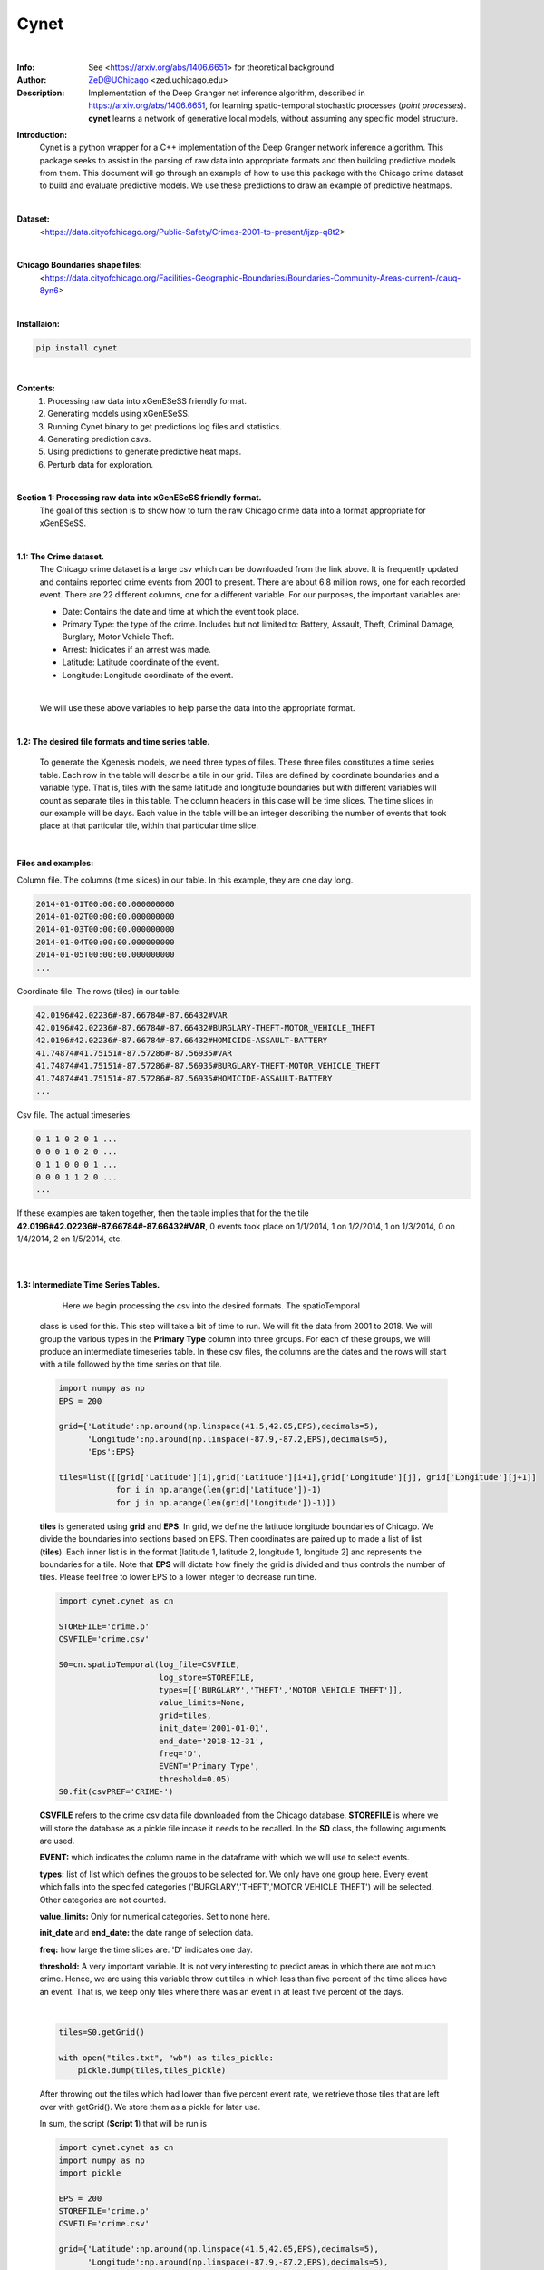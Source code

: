 ===============
Cynet
===============


.. image:: http://zed.uchicago.edu/logo/logozed1.png
   :height: 400px
   :scale: 50 %
   :alt: alternate text
   :align: center

|
:Info: See <https://arxiv.org/abs/1406.6651> for theoretical background
:Author: ZeD@UChicago <zed.uchicago.edu>
:Description: Implementation of the Deep Granger net inference algorithm, described
    in https://arxiv.org/abs/1406.6651, for learning spatio-temporal stochastic processes
    (*point processes*). **cynet** learns a network of generative local models, without assuming
    any specific model structure.


**Introduction:**
    Cynet is a python wrapper for a C++ implementation of the Deep Granger network
    inference algorithm. This package seeks to assist in the parsing of raw data
    into appropriate formats and then building predictive models from them. This
    document will go through an example of how to use this package with the
    Chicago crime dataset to build and evaluate predictive models. We use these
    predictions to draw an example of predictive heatmaps.

.. image:: detailed_Homicide01415.png
    :align: center
|

**Dataset:**
    <https://data.cityofchicago.org/Public-Safety/Crimes-2001-to-present/ijzp-q8t2>
|

**Chicago Boundaries shape files:**
    <https://data.cityofchicago.org/Facilities-Geographic-Boundaries/Boundaries-Community-Areas-current-/cauq-8yn6>

|

**Installaion:**

.. code-block:: bash

    pip install cynet
|

**Contents:**
    1. Processing raw data into xGenESeSS friendly format.
    2. Generating models using xGenESeSS.
    3. Running Cynet binary to get predictions log files and statistics.
    4. Generating prediction csvs.
    5. Using predictions to generate predictive heat maps.
    6. Perturb data for exploration.

|

**Section 1: Processing raw data into xGenESeSS friendly format.**
    The goal of this section is to show how to turn the raw Chicago crime data into
    a format appropriate for xGenESeSS.

|
**1.1: The Crime dataset.**
    The Chicago crime dataset is a large csv which can be downloaded from the link
    above. It is frequently updated and contains reported crime events from 2001
    to present. There are about 6.8 million rows, one for each recorded event.
    There are 22 different columns, one for a different variable. For our purposes,
    the important variables are:

    * Date: Contains the date and time at which the event took place.
    * Primary Type: the type of the crime. Includes but not limited to: Battery, Assault, Theft, Criminal Damage, Burglary, Motor Vehicle Theft.
    * Arrest: Inidicates if an arrest was made.
    * Latitude: Latitude coordinate of the event.
    * Longitude: Longitude coordinate of the event.
    |
    We will use these above variables to help parse the data into the appropriate format.
|
**1.2: The desired file formats and time series table.**

    To generate the Xgenesis models, we need three types of files. These three files
    constitutes a time series table. Each row in the table will describe a tile in our
    grid. Tiles are defined by coordinate boundaries and a variable type. That is,
    tiles with the same latitude and longitude boundaries but with different variables
    will count as separate tiles in this table. The column headers in this case will be
    time slices. The time slices in our example will be days. Each value in the table
    will be an integer describing the number of events that took place at that
    particular tile, within that particular time slice.

|
**Files and examples:**


Column file. The columns (time slices) in our table. In this example, they are one day
long.

.. code-block:: bash

    2014-01-01T00:00:00.000000000
    2014-01-02T00:00:00.000000000
    2014-01-03T00:00:00.000000000
    2014-01-04T00:00:00.000000000
    2014-01-05T00:00:00.000000000
    ...

Coordinate file. The rows (tiles) in our table:

.. code-block:: bash

    42.0196#42.02236#-87.66784#-87.66432#VAR
    42.0196#42.02236#-87.66784#-87.66432#BURGLARY-THEFT-MOTOR_VEHICLE_THEFT
    42.0196#42.02236#-87.66784#-87.66432#HOMICIDE-ASSAULT-BATTERY
    41.74874#41.75151#-87.57286#-87.56935#VAR
    41.74874#41.75151#-87.57286#-87.56935#BURGLARY-THEFT-MOTOR_VEHICLE_THEFT
    41.74874#41.75151#-87.57286#-87.56935#HOMICIDE-ASSAULT-BATTERY
    ...

Csv file. The actual timeseries:

.. code-block:: bash

    0 1 1 0 2 0 1 ...
    0 0 0 1 0 2 0 ...
    0 1 1 0 0 0 1 ...
    0 0 0 1 1 2 0 ...
    ...


If these examples are taken together, then the table implies that for the the
tile **42.0196#42.02236#-87.66784#-87.66432#VAR**, 0 events took place on 1/1/2014,
1 on 1/2/2014, 1 on 1/3/2014, 0 on 1/4/2014, 2 on 1/5/2014, etc.

|
|
**1.3: Intermediate Time Series Tables.**

        Here we begin processing the csv into the desired formats. The spatioTemporal
    class is used for this. This step will take a bit of time to run. We will fit the
    data from 2001 to 2018. We will group the various types in the **Primary Type**
    column into three groups. For each of these groups, we will produce an intermediate
    timeseries table. In these csv files, the columns are the dates and the rows will
    start with a tile followed by the time series on that tile.

    .. code-block:: python

        import numpy as np
        EPS = 200

        grid={'Latitude':np.around(np.linspace(41.5,42.05,EPS),decimals=5),
              'Longitude':np.around(np.linspace(-87.9,-87.2,EPS),decimals=5),
              'Eps':EPS}

        tiles=list([[grid['Latitude'][i],grid['Latitude'][i+1],grid['Longitude'][j], grid['Longitude'][j+1]]
                    for i in np.arange(len(grid['Latitude'])-1)
                    for j in np.arange(len(grid['Longitude'])-1)])


    **tiles** is generated using **grid** and **EPS**. In grid, we define the
    latitude longitude boundaries of Chicago. We divide the boundaries into
    sections based on EPS. Then coordinates are paired up to made a list of list (**tiles**).
    Each inner list is in the format [latitude 1, latitude 2, longitude 1, longitude 2]
    and represents the boundaries for a tile. Note that **EPS** will dictate how finely
    the grid is divided and thus controls the number of tiles. Please feel free to lower
    EPS to a lower integer to decrease run time.

    .. code-block:: python

        import cynet.cynet as cn

        STOREFILE='crime.p'
        CSVFILE='crime.csv'

        S0=cn.spatioTemporal(log_file=CSVFILE,
                             log_store=STOREFILE,
                             types=[['BURGLARY','THEFT','MOTOR VEHICLE THEFT']],
                             value_limits=None,
                             grid=tiles,
                             init_date='2001-01-01',
                             end_date='2018-12-31',
                             freq='D',
                             EVENT='Primary Type',
                             threshold=0.05)
        S0.fit(csvPREF='CRIME-')

    **CSVFILE** refers to the crime csv data file downloaded from the Chicago database.
    **STOREFILE** is where we will store the database as a pickle file incase it needs
    to be recalled.
    In the **S0** class, the following arguments are used.

    **EVENT:** which indicates the column name in the dataframe with which we
    will use to select events.

    **types:** list of list which defines the groups to be selected for. We only
    have one group here. Every event which falls into the specifed categories
    ('BURGLARY','THEFT','MOTOR VEHICLE THEFT') will be selected. Other categories
    are not counted.

    **value_limits:** Only for numerical categories. Set to none here.

    **init_date** and **end_date:** the date range of selection data.

    **freq:** how large the time slices are. 'D' indicates one day.

    **threshold:** A very important variable. It is not very interesting to predict
    areas in which there are not much crime. Hence, we are using this variable
    throw out tiles in which less than five percent of the time slices have an event.
    That is, we keep only tiles where there was an event in at least five percent of
    the days.

    |

    .. code-block:: python

        tiles=S0.getGrid()

        with open("tiles.txt", "wb") as tiles_pickle:
            pickle.dump(tiles,tiles_pickle)

    After throwing out the tiles which had lower than five percent event rate, we
    retrieve those tiles that are left over with getGrid(). We store them as a pickle
    for later use.

    In sum, the script (**Script 1**) that will be run is

    .. code-block:: python

        import cynet.cynet as cn
        import numpy as np
        import pickle

        EPS = 200
        STOREFILE='crime.p'
        CSVFILE='crime.csv'

        grid={'Latitude':np.around(np.linspace(41.5,42.05,EPS),decimals=5),
              'Longitude':np.around(np.linspace(-87.9,-87.2,EPS),decimals=5),
              'Eps':EPS}

        tiles=list([[grid['Latitude'][i],grid['Latitude'][i+1],grid['Longitude'][j], grid['Longitude'][j+1]]
                    for i in np.arange(len(grid['Latitude'])-1)
                    for j in np.arange(len(grid['Longitude'])-1)])


        S0=cn.spatioTemporal(log_file=CSVFILE,
                             log_store=STOREFILE,
                             types=[['BURGLARY','THEFT','MOTOR VEHICLE THEFT']],
                             value_limits=None,
                             grid=tiles,
                             init_date='2001-01-01',
                             end_date='2018-12-31',
                             freq='D',
                             EVENT='Primary Type',
                             threshold=0.05)
        S0.fit(csvPREF='CRIME-')
        tiles=S0.getGrid()

        with open("tiles.txt", "wb") as tiles_pickle:
            pickle.dump(tiles,tiles_pickle)



    **Script 1** creates tiles.txt, crime.p, and CRIME-BURGLARY-THEFT-MOTOR_VEHICLE_THEFT.csv.
    This csv is the intermediate time series table mentioned above. However, it is only one of
    them. We will create two more.

    **Script 2**

    .. code-block:: python

        import cynet.cynet as cn
        import pickle

        STOREFILE='crime.p'
        CSVFILE='crime.csv'

        with open("tiles.txt", "rb") as tiles_pickle:
            tiles = pickle.load(tiles_pickle)

        S01=cn.spatioTemporal(log_store=STOREFILE,
                             types=[['HOMICIDE','ASSAULT','BATTERY']],
                             value_limits=None,
                             grid=tiles,
                             init_date='2001-01-01',
                             end_date='2018-12-31',
                             freq='D',threshold=0.05)
        S01.fit(csvPREF='CRIME-')

    This is very much like **Script 1** with the only difference being that it loads
    in the previously stored tiles. This will produce another intermediate
    time series table for another group of categories. The csv is called
    CRIME-HOMICIDE-ASSAULT-BATTERY.csv We do not change the tiles
    with get grid as that will make the tiles used for all three scripts to be different.

    **Script 3:**

    .. code-block:: python

        import cynet.cynet as cn
        import pickle

        STOREFILE='crime.p'
        CSVFILE='crime.csv'

        with open("tiles.txt", "rb") as tiles_pickle:
            tiles = pickle.load(tiles_pickle)

        S2=cn.spatioTemporal(log_store=STOREFILE,
                            types=None,
                            value_limits=[0,1],
                            grid=tiles,
                            init_date='2001-01-01',
                            end_date='2018-12-31',
                            freq='D', EVENT='Arrest',
                            threshold=0.05)
        S2.fit(csvPREF='ARREST')

    This script is slightly different from the last two. By leaving types as None,
    all of the categories in "Primary Type" will be counted. Instead, we filter by
    the "Arrest" column. This time, we are creating a time  series table whose tiles
    had a crime which resulted in an arrest in at least five percent of the days.
    The CSV created here will called ARREST.csv.

    The three intermediate time series tables we have now are:

    * CRIME-BURGLARY-THEFT-MOTOR_VEHICLE_THEFT.csv (Nonviolent Crimes)
    * CRIME-HOMICIDE-ASSAULT-BATTERY.csv (Violent Crimes)
    * ARREST.csv (All Categories)
    |
    As explained above, the columns in these csvs will be dates. Each row will be will
    be a tile followed by that tile's timeseries. The tiles will look like so:

    * 41.65477#41.65754#-87.61508#-87.61156#CRIME-BURGLARY-THEFT-MOTOR_VEHICLE_THEFT
    * 41.65477#41.65754#-87.61508#-87.61156#HOMICIDE-ASSAULT-BATTERY
    * 41.65477#41.65754#-87.61508#-87.61156#VAR
    |

    In the first two we combine the names of the category and use that as the type name
    of the tile. In the ARREST csv, we use "VAR" to indicate that any category in
    "Primary Type" counted. Lastly, the scripts are run separately because each can have high
    run time depending on how large **EPS** is.
|

**1.4: Generating the coordinate, column, and csv files.**
    Now it is time to generate the file formats appropriate for xGenESeSS.
    We will use the date range 2015-01-01 - 2017-12-31 as our training data.
    The period 2017-12-31 - 2018-12-31 will be our out of sample data. We will store
    the three desired files in a folder named 'triplets'. The out of sample data we store in
    a folder called 'split'.

    **Script 4:**

    .. code-block:: python

        import cynet.cynet as cn

        CSVfile = ['ARREST.csv','CRIME-BURGLARY-THEFT-MOTOR_VEHICLE_THEFT.csv','CRIME-HOMICIDE-ASSAULT-BATTERY.csv']
        begin = '2015-01-01'
        end = '2017-12-31'
        extended_end = '2018-12-31'
        name = 'triplet/' + 'CRIME-'+'_' + begin + '_' + end

        #Generates desired triplets.
        cn.readTS(CSVfile,csvNAME=name,BEG=begin,END=end)

        #Generates files which contains in sample and out of sample data.
        cn.splitTS(CSVfile, BEG = begin, END = extended_end, dirname = './split', prefix = begin + '_' + extended_end)

    We combine all the csvs produced in the last step. Recall that their columns,
    the dates, are all the same. The number of tiles in each file may be different,
    but they do not necessarily need to be the same. We take each of the csvs and stack
    them on top of each other. This table is pulled apart into the three files described
    in section 1.1. All tile names will go into a .coords file. The dates will go into
    a .columns file. Lastly, the time series for each tile will go into a .csv file.

    The three files will be:

    * CRIME-_2016-01-01_2018-12-31.csv
    * CRIME-_2016-01-01_2018-12-31.coordss
    * CRIME-_2016-01-01_2018-12-31.columns

    We will discuss the split files that were placed into the split folder later.
|
**Section 2: Creating the xGenESeSS models.**

**2.1 xGenESeSS and settings.**
    With the three files constituting the time series table prepared, it is time
    to produce xGenESeSS models. Doing so will require the **xGenESeSS binary**.
    There are many variables that can be set with in this process. We use a yaml file,
    **config.yaml**, to have our settings in one place.

    .. code-block:: yaml

        #YAML Configuration

        # path to file which has the rowwise multiline time series data
        TS_PATH: './CRIME-_2015-01-01_2017-12-31.csv'

        # path to file with name of the variables
        NAME_PATH: './CRIME-_2015-01-01_2017-12-31.coords'

        # path to log file for xgenesess inference
        LOG_PATH: 'log.txt'

        # xgenesses run parameters (these are not hyperparameters, Beg is 0, End is whatever tempral memory is)
        END: 60
        BEG: 0

        # number of restarts (20 is good)
        NUM: 2

        # partition sequence (we can specify different partition for each time series. XgenESeSS already has this capability)
        PARTITION:
        - 0.5

        # number of models to use in prediction (using cynet binary)
        model_nums:
        - 85

        # prediction horizons to test in unit of temporal quantization (using cynet binary)
        horizons:
        - 7

        # length of run using cynet (generally length of individual ts in split folder)

        RUNLEN: 1460

        #Periods to predict for
        FLEX_TAIL_LEN: 365

        # path to split series

        DATA_PATH: '../split/2015-01-01_2018-12-31'

        # path to models
        FILEPATH: 'models/'

        # glob string that matches all the model.json files.
        MODEL_GLOB: 'models/*model.json'

        # number of processors to use for post process models
        NUMPROC: 10

        # path to where result files are stored
        RESPATH: './models/*model*res'

        # path to XgenESeSS binary
        XgenESeSS: '../bin/XgenESeSS'

        # do we run XgenESeSS binary locally, or do we produce a list of commands to be run via phnx
        RUN_LOCAL: 0

        # max distance cutoff in render network
        MAX_DIST: 3

        # min distance cutoff in render network
        MIN_DIST: 0.1

        # max gamma cutoff in render network
        MAX_GAMMA: 0.95

        # min gamma cutoff in render network
        MIN_GAMMA: 0.25

        # colormap in render network
        COLORMAP: 'Reds'

**2.2: Generating xGenESeSS commands.**
    The important settings for this step are:
        * TS_PATH
        * NAME_PATH
        * LOG_PATH
        * END and BEG
        * NUM
        * PARTITION
        * RUN_LOCAL
    |
    Cynet provides a class that will generate a file which will generate the commands
    which will need to be run.

    **Script 5:**

    .. code-block:: python

        import cynet.cynet as cn
        import yaml

        stream = file('config.yaml', 'r')
        settings_dict=yaml.load(stream)

        TS_PATH=settings_dict['TS_PATH']
        NAME_PATH=settings_dict['NAME_PATH']
        LOG_PATH=settings_dict['LOG_PATH']
        FILEPATH=settings_dict['FILEPATH']
        END=settings_dict['END']
        BEG=settings_dict['BEG']
        NUM=settings_dict['NUM']
        PARTITION=settings_dict['PARTITION']
        XgenESeSS=settings_dict['XgenESeSS']
        RUN_LOCAL=settings_dict['RUN_LOCAL']

        XG = cn.xgModels(TS_PATH,NAME_PATH, LOG_PATH,FILEPATH, BEG, END, NUM, PARTITION, XgenESeSS,RUN_LOCAL)
        XG.run(workers=4)

    **Script 5** calls in the required settigs and generates a **program_calls.txt**
    containing all the XGenESeSS commands that need to be called. There will be one
    command for every tile in our timeseries table. Alternatively, if RUN_LOCAL is set to
    True, XG.run() will run the commands locally instead. This is generally not recommended
    unless

    One of the commands should look like this. xGenESeSS command for tile 1592.

    .. code-block:: bash

        ../bin/XgenESeSS -f ./CRIME-_2015-01-01_2017-12-31.csv -k "  :1592 "  -B 0
        -E 60 -n 2 -p 0.5 -S -N ./CRIME-_2015-01-01_2017-12-31.coords -l models/1592log.txt
        -m -g 0.01 -G 10000 -v 0 -A .5 -q -w models/1592

    **Section 2.3: Running the commands.**

    Whether you run the commands locally or on a computing cluster, the directory
    needs to be set up properly. For the settings above, our directory looks like this.

    .. code-block:: bash

        ..
        |-- bin/
        |   |-- XgenESeSS
        |-- payload2015_2017/
             | -- CRIME-_2015-01-01_2017-12-31.columns
             | -- CRIME-_2015-01-01_2017-12-31.coords
             | -- CRIME-_2015-01-01_2017-12-31.csv
             | -- models/

    Running all of the xGenESeSS commands listed in program_calls.txt will output
    *model.json files inside the models directory. One model file will appear for each tile.
    If you are running on the Uchicago computing cluster, the following settings work well.

    .. code-block:: bash

        USER UserID
        MAX_PARALLEL_JOBS 100
        INTERVAL 60
        PARTITION broadwl
        RUNTIME 1
        QOS normal
        MEM 10G
        NODES 1
        TPC 28
        RUNTIME_LIMIT 35

**Section 3: Running Cynet to get prediction log files and statistics.**

**3.1: Split files.**
    Once the model json files have been produced, it is time to run the cynet binary.
    There were files produced by **Script 4** in section 1.4 that outputted to a folder
    called split. We set their prefix to be a combination of the beginning and end dates
    As a result, the name of each file is their date range combined with the tile name.
    Below is an example.

    .. code-block:: bash

        2015-01-01_2018-12-3142.01633#42.02755#-87.67143#-87.65714#HOMICIDE-ASSAULT-BATTERY

    The contents of these files are simply that tile's time series within the data range.
    We currently have these split files set to be one year longer, in length, compared
    to the training data. The training data was dated 01/01/2015 - 12/31/2017. Three
    years or 1195 days (365 times 3). The split files are dated 01/01/2015 - 12/31/2018.
    This four years or 1460 days (365 * 4). Hence, the split file contains the time series
    of the training, in sample period, and the out of sample data (the year of 2018).
    **RUNLEN** will be the length of the split files, 1460. **FLEX_TAIL_LEN** will be
    the length of the out of sample data, 365. **DATA_PATH** is the path from the working
    directory to the split folder combined with the date prefix. **See the yaml configuration
    above.**

    With the working directory being **payload2015_2017/,** the directory tree in this
    example looks like this.

    .. code-block:: bash

        ..
        |-- bin/
        |   |-- XgenESeSS
        |-- payload2015_2017/
        |    | -- CRIME-_2015-01-01_2017-12-31.columns
        |    | -- CRIME-_2015-01-01_2017-12-31.coords
        |    | -- CRIME-_2015-01-01_2017-12-31.csv
        |    | -- models/
        |         | -- *model.json (multiple)
        |--split/
           | -- 2015-01-01_2018-12-31* (multiple)

**3.2: Cynet Log files.**

    Cynet takes the model json files and split files to create log files. A log file
    is produced for each tile. The names of these log files will contain its tile number,
    the number of models used in generating its **predicted time series,** and the
    source variable type used to make the predictions.

    .. code-block:: bash

        9modeluse85models#HOMICIDE-ASSAULT-BATTERY.log

    This is in the format (tile number)modeluse(number of predictor tiles used)models#(source variable).log

    Inside the log files is, in order, information on the target tile of the predictions, the
    number of the time slice (day), if an event actually happened,
    probability threshold of non-event, and probability threshold of event.

    .. code-block:: bash

        ----> 41.67688#41.67965#-87.66432#-87.6608#VAR 7 0 0.793203 0.206797
        ----> 41.67688#41.67965#-87.66432#-87.6608#VAR 8 0 0.791338 0.208662
        ----> 41.67688#41.67965#-87.66432#-87.6608#VAR 9 1 0.793203 0.206797
        ----> 41.67688#41.67965#-87.66432#-87.6608#VAR 10 1 0.791795 0.208205
        ----> 41.67688#41.67965#-87.66432#-87.6608#VAR 11 0 0.782952 0.217048
        ----> 41.67688#41.67965#-87.66432#-87.6608#VAR 12 0 0.788287 0.211713
        ----> 41.67688#41.67965#-87.66432#-87.6608#VAR 13 0 0.787275 0.212725
        ----> 41.67688#41.67965#-87.66432#-87.6608#VAR 14 0 0.786255 0.213745
        ----> 41.67688#41.67965#-87.66432#-87.6608#VAR 15 0 0.790431 0.209569
        ----> 41.67688#41.67965#-87.66432#-87.6608#VAR 16 0 0.797401 0.202599
        ...

    We are using variables to predict one another. In the above, we are Using
    the variable **HOMICIDE-ASSAULT-BATTERY**, the source, to predict **VAR**, the target.

**3.3: Running cynet to generate log files.**

    To create these log files from model json and split files, cynet uses the
    run_parallel function.

    **Script 6**

    .. code-block:: python

        import cynet.cynet as cn
        import yaml
        import glob

        stream = file('config.yaml', 'r')
        settings_dict = yaml.load(stream)

        model_nums = settings_dict['model_nums']
        MODEL_GLOB = settings_dict['MODEL_GLOB']
        horizon = settings_dict['horizons'][0]
        DATA_PATH = settings_dict['DATA_PATH']
        RUNLEN = settings_dict['RUNLEN']
        RESPATH = settings_dict['RESPATH']
        FLEX_TAIL_LEN = settings_dict['FLEX_TAIL_LEN']
        VARNAME=list(set([i.split('#')[-1] for i in glob.glob(DATA_PATH+"*")]))+['ALL']

        cn.run_pipeline(MODEL_GLOB,model_nums, horizon, DATA_PATH, RUNLEN, VARNAME, RESPATH,\
            FLEX_TAIL_LEN=FLEX_TAIL_LEN,cores=4,gamma=True)

    Once again, load in necessary parameters from the yaml configuration file. The cores
    argument defines the number of cpus that will be used to run cynet in parallel.
    We can sort the models by gamma or distance. **NEEDS TO BE FILLED IN. WHAT IS GAMMA**.
    Distance is the distance between the source and target tiles. **VARNAME**
    is a list of the different variable types of the tiles and ALL. These will be
    the sources in the predictions. ALL indicates that
    all model types are being used in the prediction.The log files will be placed in the
    models folder, at least in this example.

**3.4: tpr, fpr, and auc statistics.(WIP)**
    Aside from the cynet log files produced in the designated directory(**models/**),
    **res** or result csvs are also placed into the directory. Recall that we are
    using different variable types to predict each other. For example, we use:

    * VAR to predict HOMICIDE-ASSAULT-BATTERY
    * HOMICIDE-ASSAULT-BATTERY to predict BURGLARY-THEFT-MOTOR_VEHICLE_THEFT
    * ALL to predict VAR

    and so on. In these result files are auc (area under curve), tpr (true positive rate),
    and fpr (false positive rate) statistics on the model's preformance.

    .. code-block:: bash

        loc_id,lattgt1,lattgt2,lontgt1,lontgt2,varsrc,vartgt,num_models,auc,tpr,fpr,horizon
        models/9model,41.67688,41.67965,-87.64322,-87.6397,VAR,VAR,85,0.802666,0.518072,0.403226,7
        models/9model,41.67688,41.67965,-87.64322,-87.6397,HOMICIDE-ASSAULT-BATTERY,VAR,85,0.770124,0.494382,0.453488,7
        models/9model,41.67688,41.67965,-87.64322,-87.6397,BURGLARY-THEFT-MOTOR_VEHICLE_THEFT,VAR,85,0.767714,0.333333,0.397661,7
        models/9model,41.67688,41.67965,-87.64322,-87.6397,ALL,VAR,85,0.80817,0.487805,0.338624,7

    The **loc_id** gives the name of the model file. **varsrc** is the variable of the source of
    the predictions. **vartgt** is the the variable type of the tile for which the prediction
    is being made. Note that **vartgt** is all the same, VAR. This is the result file for
    one tile, and predictions are coming in from other tiles. Hence, the third(including the header)
    line of the above result file contains statistics on the performance of the predictions
    made by all tiles using the variable HOMICIDE-ASSAULT-BATTERY (source). These predictions
    are made for events at the tile given by the boundaries the longitude and latitude parameters
    plus the VAR variable.

    The result files for every tile is combined into a single csv called **all_res.csv**
    and placed into the working directory by **run_pipeline()**.

**3.5: Plotting statistics**

    Plotting the statistics is done once **all_res.csv** is produced. We provide
    a simple script.

    **Script 7**

    .. code-block:: python

        import cynet.cynet as cn

            VARNAMES=['BURGLARY-THEFT-MOTOR_VEHICLE_THEFT','HOMICIDE-ASSAULT-BATTERY','VAR']

            cn.get_var('res_all.csv',['lattgt1','lattgt2','lontgt1','lontgt2','vartgt'],varname='auc',VARNAMES=VARNAMES)
            cn.get_var('res_all.csv',['lattgt1','lattgt2','lontgt1','lontgt2','vartgt'],varname='tpr',VARNAMES=VARNAMES)
            cn.get_var('res_all.csv',['lattgt1','lattgt2','lontgt1','lontgt2','vartgt'],varname='fpr',VARNAMES=VARNAMES)
            cn.get_var('res_all.csv',['lattgt1','lattgt2','lontgt1','lontgt2'],varname='tpr',VARNAMES=VARNAMES)
            cn.get_var('res_all.csv',['lattgt1','lattgt2','lontgt1','lontgt2'],varname='auc',VARNAMES=VARNAMES)
            cn.get_var('res_all.csv',['lattgt1','lattgt2','lontgt1','lontgt2'],varname='fpr',VARNAMES=VARNAMES)

    This produces various plots. It should be obvious what each plot is. The auc
    is included below.

    GRAPH NEEDS TO BE REPLACED

    .. image:: payload2015_2017/auc.pdf

**Section 4: Generating prediction csvs.**

**4.1: The flexroc binary.**

    The flexroc binary is one of the cynet package's tools for calculating auc, tpr,
    and fpr statistics. Recall that in each of the log files, there is a series of
    positive event probabilities. One probability is given for each day. Example
    from section 3.2.

    .. code-block:: bash

        ----> 41.67688#41.67965#-87.66432#-87.6608#VAR 7 0 0.793203 0.206797
        ----> 41.67688#41.67965#-87.66432#-87.6608#VAR 8 0 0.791338 0.208662
        ----> 41.67688#41.67965#-87.66432#-87.6608#VAR 9 1 0.793203 0.206797
        ----> 41.67688#41.67965#-87.66432#-87.6608#VAR 10 1 0.791795 0.208205
        ----> 41.67688#41.67965#-87.66432#-87.6608#VAR 11 0 0.782952 0.217048
        ----> 41.67688#41.67965#-87.66432#-87.6608#VAR 12 0 0.788287 0.211713
        ----> 41.67688#41.67965#-87.66432#-87.6608#VAR 13 0 0.787275 0.212725
        ----> 41.67688#41.67965#-87.66432#-87.6608#VAR 14 0 0.786255 0.213745
        ----> 41.67688#41.67965#-87.66432#-87.6608#VAR 15 0 0.790431 0.209569
        ----> 41.67688#41.67965#-87.66432#-87.6608#VAR 16 0 0.797401 0.202599
        ...

    The positive event probabilities are in the last column. Suppose we were to choose
    a threshold for these probabilities. On days where the probability is higher
    than this threshold, then, we would say there is a predicted event.
    On days where the probability is lower than this threshold, then a non event is
    predicted for that day. One can imagine that if the threshold is fixed very low,
    then more events will be predicted. In this case, we will capture more of the
    actual events, but will have more false positives. On the other hand, if the threshold
    is set very high, then fewer events will be predicted and we will have more
    false negatives.
    |

    The **flexroc** binary allows us to specify a desired true positive rate,tpr, or
    false positive rate,fpr. It takes the log file and returns the threshold that should
    be used to achieve either the desired tpr or fpr. We can then use that threshold
    to map the positive event probabilities into a series of actual events.

**4.2: Prediction csvs.**

    Aside from mapping the series of probabilities into predictions, we would also like
    to transform the cynet log files into a more manageable forms. We'd like to generate
    csvs which contain the information in the log files as well as the mapped event
    series.

    .. code-block:: bash

        lat1,lat2,lon1,lon2,target,day,actual_event,negative_event,positive_event,predictions,source,threshold
        41.67688,41.67965,-87.64322,-87.6397,VAR,7,0,0.780455,0.219545,1,BURGLARY-THEFT-MOTOR_VEHICLE_THEFT,0.1207
        41.67688,41.67965,-87.64322,-87.6397,VAR,8,0,0.776299,0.223701,1,BURGLARY-THEFT-MOTOR_VEHICLE_THEFT,0.1207
        41.67688,41.67965,-87.64322,-87.6397,VAR,9,0,0.80419,0.19581,1,BURGLARY-THEFT-MOTOR_VEHICLE_THEFT,0.1207
        41.67688,41.67965,-87.64322,-87.6397,VAR,10,0,0.783441,0.216559,1,BURGLARY-THEFT-MOTOR_VEHICLE_THEFT,0.1207
        41.67688,41.67965,-87.64322,-87.6397,VAR,11,1,0.734133,0.265867,1,BURGLARY-THEFT-MOTOR_VEHICLE_THEFT,0.1207
        41.67688,41.67965,-87.64322,-87.6397,VAR,12,0,0.830888,0.169112,1,BURGLARY-THEFT-MOTOR_VEHICLE_THEFT,0.1207
        41.67688,41.67965,-87.64322,-87.6397,VAR,13,1,0.810834,0.189166,1,BURGLARY-THEFT-MOTOR_VEHICLE_THEFT,0.1207
        41.67688,41.67965,-87.64322,-87.6397,VAR,14,0,0.803271,0.196729,1,BURGLARY-THEFT-MOTOR_VEHICLE_THEFT,0.1207
        41.67688,41.67965,-87.64322,-87.6397,VAR,15,0,0.777034,0.222966,1,BURGLARY-THEFT-MOTOR_VEHICLE_THEFT,0.1207
        41.67688,41.67965,-87.64322,-87.6397,VAR,16,0,0.789064,0.210936,1,BURGLARY-THEFT-MOTOR_VEHICLE_THEFT,0.1207
        ...

    Note that the threshold used for the mapping is also given.

**4.3: Running flexroc.**

    Cynet provides a wrapper function for the flexroc binary, **flexroc_only_parallel**.
    It takes a specified tpr or fpr. It applies flexroc to desired log files, and
    for each log file returns the threshold necessary to achieve the desired rate.
    This implies that the threshold will likely be different between log files.

    **Script 8**

    .. code-block:: python

        import cynet.cynet as cn
        import yaml

        stream = file('config_pypi.yaml', 'r')
        settings_dict = yaml.load(stream)
        FLEX_TAIL_LEN = settings_dict['FLEX_TAIL_LEN']

        cn.flexroc_only_parallel('models/*.log',tpr_threshold=0.85,fpr_threshold=None,FLEX_TAIL_LEN=FLEX_TAIL_LEN, cores=4)

    As, described, **flexroc_only_parallel** will apply flexroc to all the log files
    matched by the glob string **models/*.log**. The desired tpr is set to 0.85, whereas
    the desired fpr is set to none. Again, only one can be chosen. **FLEX_TAIL_LEN**
    is retrieved from the yaml configuration and is 365 in this example. The required threshold
    for each log file is acquired and then applied to their probability series. The resulting
    event series and all the information in the log file is transferred in a csv file.
    A csv is created for each log file and will also be placed in the same directory
    as the log files.
|

**Section 5: Using predictions to generate predictive heat maps.**

**5.1: Combining the csvs.**
    We now have a csv for every tile. In this example, the csvs should have been placed
    in the models/ directory. The names of these files contain quite a bit of information.

    .. code-block:: bash

        4572modeluse85models#ALL#BURGLARY-THEFT-MOTOR_VEHICLE_THEFT.csv

    The above format implies that the tile number is 4572, the number of models
    used in prediction is 85, the source used to generate the predictions is **ALL**
    and the target predicted event is **BURGLARY-THEFT-MOTOR_VEHICLE_THEFT**. The contents
    of these csvs have already been described in section 4.2.
    |

    Imagine if we were do combine all csvs with **ALL** as the source. We would
    then have a single csv which contains all predictions on all tiles whose source
    was **ALL**. We could then use pandas to select for the target. In this example,
    we will generate a predictive heat map which uses **ALL** as the source and
    **BURGLARY-THEFT-MOTOR_VEHICLE_THEFT**. One can of course use other variables as the
    source or target.

    **Script 9**

    .. code-block:: python

        import cynet.cynet as cn

        mapper=cn.mapped_events('models/*85models#ALL#*.csv')
        mapper.concat_dataframes('85modelsALL.csv')

    The above script simply, combines all csvs matching the path **models/*85models#ALL#*.csv**
    and outputs them as the concentenated csv **85modelsALL.csv**.

**5.2: The heatmap settings.**
    We will use another yaml file to set our configurations.

    .. code-block:: yaml

        #Heatmap configurations

        #The variable which we use as the predictor of our events.
        source: 'ALL'

        #The types of events to be predicted. Only one used here, but can be more.
        types:
          - 'BURGLARY-THEFT-MOTOR_VEHICLE_THEFT'

        #The grace we allow ourselves. One day in this case.
        grace: 1

        #A setting used in the previous scripts. Used for generating our initial grid.
        EPS: 200

        #Boundaries of Chicago
        lat_min: 41.575
        lat_max: 42.05
        lon_min: -87.87
        lon_max: -87.5

        #The day number we are trying to predict on.
        day: 1415

        #Database
        predictions_csv: '85modelsALL.csv'

        #Shapefiles used. For drawing Chicago boundaries.
        shapefiles: 'shapefiles/geo_export_437d164b-0f27-49ac-9a3c-587a85d9f3b1'

        #Defines numer of tiles in our heatmap. Lower means more tiles. Will need to play around with this.
        radius: 0.006

        # How detailed out heatmap is. Lower means more detailed.
        detail: 0.0007

        #Intensity threshold
        min_intensity: 0.006

    Most of the above settings should be self-explanatory. **grace** is to give us
    some room in our predictions. That is, if we are able to predict an event
    within an error of 1 day, then we count that as a correct prediction. The **day** on
    which we are predicting events for is numbered 1415. The count starts from our beginning
    of our training period, 01-01-2015. The training period lasted until 12-31-2017,
    or 1095 days (3 years x 365 days). Therefore, day 1415 is 320 days beyond the training
    period. It is approximately, 11-16-2018. **shapefiles** is the path to files used
    to draw the boundaries of Chicago. The link is listed at the start of this document.

    |

    We are drawing a diffusion heatmap. Hence, variables such as **radius** and **detail**
    are necessary to define the grid in which we place the events in. Once we have placed
    our predictions on the grid, we calculate the intensity of events in an area. We
    will use the **min_intensity** to determine if we are predicting events in that area.
    If the calculated intensity of the area is higher than **min_intensity**, then we are
    predicting events.

**5.3: Drawing the heatmap.**

    Now we draw the heatmap.

    **Script 10**

    .. code-block:: python

        import viscynet.viscynet as viz
        import numpy as np
        import pandas as pd
        import yaml

        stream = file('heatmap_config.yaml', 'r')
        settings_dict = yaml.load(stream)

        source = settings_dict['source']
        types = settings_dict['types']
        grace = settings_dict['grace']
        EPS = settings_dict['EPS']
        lat_min = settings_dict['lat_min']
        lat_max = settings_dict['lat_max']
        lon_min = settings_dict['lon_min']
        lon_max = settings_dict['lon_max']
        day = settings_dict['day']
        csv = settings_dict['predictions_csv']
        shapefiles = settings_dict['shapefiles']
        radius = settings_dict['radius']
        detail = settings_dict['detail']
        min_intensity = settings_dict['min_intensity']

        df = pd.read_csv(csv)
        dt,fp,fn,tp,df_gnd_augmented,lon_mesh,lat_mesh,intensity = \
        viz.get_prediction(df,day,lat_min,
		lat_max,lon_min,lon_max,source,
		types,startdate="12/31/2017",offset=1095,
		radius=radius,detail=detail,
		Z=min_intensity,SINGLE=False)

        viz.getFigure(day,dt,fp,fn,tp,df_gnd_augmented,lon_mesh,lat_mesh,
                  intensity,
                  fname=shapefiles,cmap='terrain',
                  save=True,PREFIX='Burglary')

    Most of the above script is loading in settings. **get_prediction** takes the
    predictions csvs and makes the calculations necessary to produce information
    necessary for the heatmap.

    * dt: the date string.
    * fp: false positives.
    * fn: false negatives.
    * tp: true positives.
    * df_gnd_augmented. A dataframe consisting of the events that actually happened today.
    * lon_mesh and lat_mesh: boundaries of diffusion grid.
    * intensity: series of intensities calculated for each section of our heatmap.
    |

    **getFigure** consumes this information and produces the heatmap.

.. image:: Burglary1415.png
    :align: center
    :scale: 75%


**Comments:**
    Red dots indicate the events the actually happened. This heatmap looks different
    from the one at the beginning of the document. This is because we altered the
    getFigure function to add more information. Feel free to look change the
    **getFigure** function in the **viscynet** file to do the same to your own heatmap.
    It should be pretty easy for the reader to run the above script 10 in a loop
    to produce a series of heatmaps and string them into a heatmap movie.

**Section 6: Perturb data for exploration.**

    Recall that we are using one type of event to predict for others.
    Ex: **HOMICIDE-ASSAULT-BATTERY** predicts **BURGLARY-THEFT-MOTOR_VEHICLE_THEFT** or
    vice-versa. It may also be the case that we are using one type of event to predict
    for that same type. Ex: **VAR** predicts **VAR**.

    What would happen if crimes in one of these categories were to increase or decrease?
    How would that affect the dynamics of crime in Chicago? Since we have already trained
    the models, we can answer this and similar questions simply by altering the data
    and feeding them into the models again.

**6.1: Setting up new split files.**

    The trained models are not going to change. However, the split files, which
    represents the data fed into the models, are going to change. In this example,
    we will increase (or perturb) the occurrences of **BURGLARY-THEFT-MOTOR_VEHICLE_THEFT**
    crime events by ten percent and observe the change in predictions made by the models.

    Recall our directory setup.

    .. code-block:: bash

        ..
        |-- bin/
        |    |-- XgenESeSS
        |-- payload2015_2017/
        |    |-- other files
        |    |-- models/
        |         |-- *model.json (multiple) + other files
        |--split/
             |-- 2015-01-01_2018-12-31* (multiple)

    Create a new directory called **split_burg_10p/** adjacent to the old split
    directory. This is where we will place the perturbed data. Also create a new
    payload directory named **perturbed_payload2015_2017** adjacent to the old
    payload folder. Also create a models directory within, similar to the old payload
    directory. Remember to move the model files, (*model.json files) to the new models
    folder. **DO NOT** move other files from the old models directory. Only move
    the original models generated from xGenESeSS which end in **model.json**.

    .. code-block:: bash

        ..
        |-- bin/
        |    |-- XgenESeSS
        |-- payload2015_2017/
        |    |-- other files
        |    |-- models/
        |         |-- other files that not matching *model.json
        |-- perturbed_payload2015_2017/
        |    |-- other files
        |    |-- models/
        |         |-- *model.json (multiple)
        |
        |--split/
        |    |-- 2015-01-01_2018-12-31* (multiple)
        |--split_burg_10p/

    Now we change the data (split files). Recall that the names of the split files
    indicate the date range, the tile, and the type.

    Ex: 2015-01-01_2018-12-3142.01633#42.02755#-87.7#-87.68571#BURGLARY-THEFT-MOTOR_VEHICLE_THEFT

    The date range is 2015/01/01 to 2018/12/31. The boundaries of the tile are given by
    42.01633, 42.02755, -87.7, -87.68571 (lat1,lat2,lon1,lon2). The type is
    **BURGLARY-THEFT-MOTOR_VEHICLE_THEFT**. We are only concerned with
    split files matching the 2015/01/01 to 2018/12/31 date range. Furthermore,
    we are only looking to increase nonviolent crimes, **BURGLARY-THEFT-MOTOR_VEHICLE_THEFT**.
    Thus we will keep file types **VAR** and **HOMICIDE-ASSAULT-BATTERY** the same.

    With that said, copy the files corresponding to the types that we will not change
    into the new split folder. Like so:

    .. code-block:: bash

        cp split/2015-01-01_2018-12-31*VAR split_burg_10p/
        cp split/2015-01-01_2018-12-31*HOMICIDE-ASSAULT-BATTERY split_burg_10p/

    Now we have the data which are not being changed in the proper place. For the
    data we will change, use the following script.

    **Script 11**

    .. code-block:: python

        import cynet.cynet as cn

        cn.alter_splitfiles('split/2015*BURGLARY-THEFT-MOTOR_VEHICLE_THEFT','split_burg_10p/', theta=0.1)

    The **alter_splitfiles** function looks for files matching the first argument,
    the changes perturbs them. Each file is a series of numbers indicating
    the number of crime incidents that occurred on a certain day. Whenever it encounters
    a 0, a day where there was no crime, it will change it to a 1 with a probability of
    theta. Since the split files consists of mostly 0's, it is similar to increasing
    crime by 10 percent. The new split files are placed into the directory designated
    by the second argument.

    .. code-block:: bash

        ..
        |-- bin/
        |    |-- XgenESeSS
        |-- payload2015_2017/
        |    |-- other files
        |    |-- models/
        |         |-- other files that not matching *model.json
        |-- perturbed_payload2015_2017/
        |    |-- other files
        |    |-- models/
        |         |-- *model.json (multiple)
        |
        |--split/
        |    |-- 2015-01-01_2018-12-31* (multiple)
        |--split_burg_10p/
        |    |-- 2015-01-01_2018-12-31* (multiple. perturbed and non-perturbed)

|

**6.2: Rerunning cynet for new prediction csvs.**
    |

    Everything is in place to rerun cynet for the new csvs. We now work in the
    **perturbed_payload2015_2017/** directory. The last thing we need to change is
    one setting in our configuration yaml file. Here is the previous configuration
    yaml but with one setting changed.

    |
    |

    .. code-block:: yaml

        #YAML Configuration

        # path to file which has the rowwise multiline time series data
        TS_PATH: './CRIME-_2015-01-01_2017-12-31.csv'

        # path to file with name of the variables
        NAME_PATH: './CRIME-_2015-01-01_2017-12-31.coords'

        # path to log file for xgenesess inference
        LOG_PATH: 'log.txt'

        # xgenesses run parameters (these are not hyperparameters, Beg is 0, End is whatever tempral memory is)
        END: 60
        BEG: 0

        # number of restarts (20 is good)
        NUM: 2

        # partition sequence (we can specify different partition for each time series. XgenESeSS already has this capability)
        PARTITION:
        - 0.5

        # number of models to use in prediction (using cynet binary)
        model_nums:
        - 85

        # prediction horizons to test in unit of temporal quantization (using cynet binary)
        horizons:
        - 7

        # length of run using cynet (generally length of individual ts in split folder)

        RUNLEN: 1460

        #Periods to predict for
        FLEX_TAIL_LEN: 365

        # path to split series

        DATA_PATH: '../split_burg_10p/2015-01-01_2018-12-31'

        # path to models
        FILEPATH: 'models/'

        # glob string that matches all the model.json files.
        MODEL_GLOB: 'models/*model.json'

        # number of processors to use for post process models
        NUMPROC: 10

        # path to where result files are stored
        RESPATH: './models/*model*res'

        # path to XgenESeSS binary
        XgenESeSS: '../bin/XgenESeSS'

        # do we run XgenESeSS binary locally, or do we produce a list of commands to be run via phnx
        RUN_LOCAL: 0

        # max distance cutoff in render network
        MAX_DIST: 3

        # min distance cutoff in render network
        MIN_DIST: 0.1

        # max gamma cutoff in render network
        MAX_GAMMA: 0.95

        # min gamma cutoff in render network
        MIN_GAMMA: 0.25

        # colormap in render network
        COLORMAP: 'Reds'

    Notice that only the **DATA_PATH** setting is changed. It now points to the new
    split folder. Rerunning cynet to get the new csvs should be familiar. It only involves
    running scripts 6 and 8 again. This needs to be done in the **perturbed_payload2015_2017/**
    directory. In the end, the csvs will appear in the **models/** directory as before.


**6.3: Using the new predictions.**
    We leave it to the reader to play around with different perturbations. We only
    demonstrated how to perturb one variable with a theta of 0.1. It should be clear
    how to do so with other variables and different thetas. The following is a
    predictions heatmap produced in the exact same manner. This uses the new prediction
    csvs from the perturbed data. Recall that this is using **ALL** to predict
    the type we perturbed, **BURGLARY-THEFT-MOTOR_VEHICLE_THEFT**. Below is the
    original heatmap and the one made from perturbed data.

**Original**

.. image:: Burglary1415.png
    :width: 50 %

**Peruturbed**

.. image:: perturbedBurglary01415.png
    :width: 50 %

**Comments:**
    One should be able to see that the insensity of crime predictions in certain
    have increased significantly. There are many interesting results that can
    be found between the interaction of crime types in Chicago.

